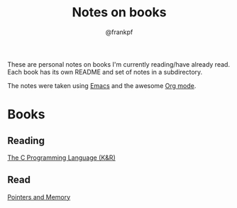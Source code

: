 #+TITLE: Notes on books
#+AUTHOR: @frankpf

These are personal notes on books I'm currently reading/have already read.
Each book has its own README and set of notes in a subdirectory.

The notes were taken using [[https://www.gnu.org/software/emacs/][Emacs]] and the awesome [[http://orgmode.org][Org mode]].

* Books
** Reading
[[./k_and_r][The C Programming Language (K&R)]]

** Read
[[./pointers_and_memory][Pointers and Memory]]
